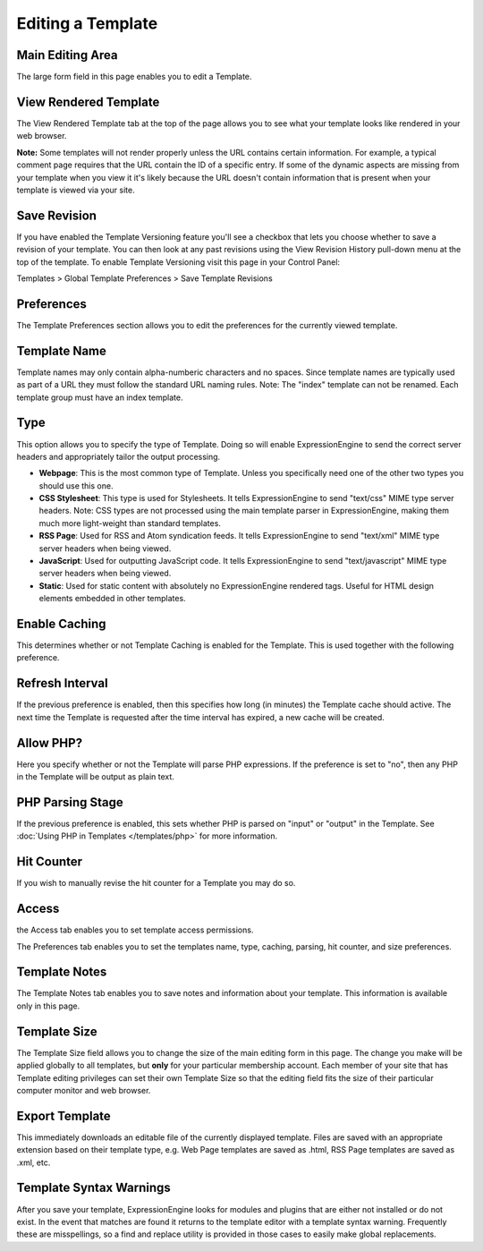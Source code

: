 Editing a Template
==================

|Template Edit|

Main Editing Area
~~~~~~~~~~~~~~~~~

The large form field in this page enables you to edit a Template.

View Rendered Template
~~~~~~~~~~~~~~~~~~~~~~

The View Rendered Template tab at the top of the page allows you to see
what your template looks like rendered in your web browser.

**Note:** Some templates will not render properly unless the URL
contains certain information. For example, a typical comment page
requires that the URL contain the ID of a specific entry. If some of the
dynamic aspects are missing from your template when you view it it's
likely because the URL doesn't contain information that is present when
your template is viewed via your site.

Save Revision
~~~~~~~~~~~~~

If you have enabled the Template Versioning feature you'll see a
checkbox that lets you choose whether to save a revision of your
template. You can then look at any past revisions using the View
Revision History pull-down menu at the top of the template. To enable
Template Versioning visit this page in your Control Panel:

Templates > Global Template Preferences > Save Template Revisions

Preferences
~~~~~~~~~~~

|Template Preferences|
The Template Preferences section allows you to edit the preferences for
the currently viewed template.

Template Name
~~~~~~~~~~~~~

Template names may only contain alpha-numberic characters and no spaces.
Since template names are typically used as part of a URL they must
follow the standard URL naming rules. Note: The "index" template can not
be renamed. Each template group must have an index template.

Type
~~~~

This option allows you to specify the type of Template. Doing so will
enable ExpressionEngine to send the correct server headers and
appropriately tailor the output processing.

-  **Webpage**: This is the most common type of Template. Unless you
   specifically need one of the other two types you should use this one.
-  **CSS Stylesheet**: This type is used for Stylesheets. It tells
   ExpressionEngine to send "text/css" MIME type server headers. Note:
   CSS types are not processed using the main template parser in
   ExpressionEngine, making them much more light-weight than standard
   templates.
-  **RSS Page**: Used for RSS and Atom syndication feeds. It tells
   ExpressionEngine to send "text/xml" MIME type server headers when
   being viewed.
-  **JavaScript**: Used for outputting JavaScript code. It tells
   ExpressionEngine to send "text/javascript" MIME type server headers
   when being viewed.
-  **Static**: Used for static content with absolutely no
   ExpressionEngine rendered tags. Useful for HTML design elements
   embedded in other templates.

Enable Caching
~~~~~~~~~~~~~~

This determines whether or not Template Caching is enabled for the
Template. This is used together with the following preference.

Refresh Interval
~~~~~~~~~~~~~~~~

If the previous preference is enabled, then this specifies how long (in
minutes) the Template cache should active. The next time the Template is
requested after the time interval has expired, a new cache will be
created.

Allow PHP?
~~~~~~~~~~

Here you specify whether or not the Template will parse PHP expressions.
If the preference is set to "no", then any PHP in the Template will be
output as plain text.

PHP Parsing Stage
~~~~~~~~~~~~~~~~~

If the previous preference is enabled, this sets whether PHP is parsed
on "input" or "output" in the Template. See :doc:`Using PHP in
Templates </templates/php>` for more
information.

Hit Counter
~~~~~~~~~~~

If you wish to manually revise the hit counter for a Template you may do
so.

Access
~~~~~~

|Template Access|
the Access tab enables you to set template access permissions.

The Preferences tab enables you to set the templates name, type,
caching, parsing, hit counter, and size preferences.

Template Notes
~~~~~~~~~~~~~~

The Template Notes tab enables you to save notes and information about
your template. This information is available only in this page.

Template Size
~~~~~~~~~~~~~

The Template Size field allows you to change the size of the main
editing form in this page. The change you make will be applied globally
to all templates, but **only** for your particular membership account.
Each member of your site that has Template editing privileges can set
their own Template Size so that the editing field fits the size of their
particular computer monitor and web browser.

Export Template
~~~~~~~~~~~~~~~

This immediately downloads an editable file of the currently displayed
template. Files are saved with an appropriate extension based on their
template type, e.g. Web Page templates are saved as .html, RSS Page
templates are saved as .xml, etc.

Template Syntax Warnings
~~~~~~~~~~~~~~~~~~~~~~~~

After you save your template, ExpressionEngine looks for modules and
plugins that are either not installed or do not exist. In the event that
matches are found it returns to the template editor with a template
syntax warning. Frequently these are misspellings, so a find and replace
utility is provided in those cases to easily make global replacements.

.. |Template Edit| image:: ../../../images/template_edit.png
.. |Template Preferences| image:: ../../../images/template_preferences.png
.. |Template Access| image:: ../../../images/template_access.png
